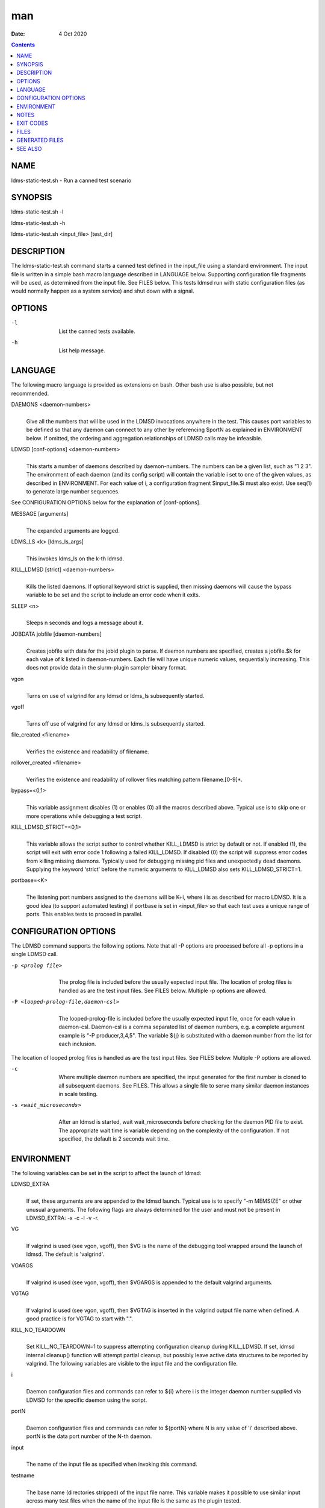 ===
man
===

:Date: 4 Oct 2020

.. contents::
   :depth: 3
..

NAME
====

ldms-static-test.sh - Run a canned test scenario

SYNOPSIS
========

ldms-static-test.sh -l

ldms-static-test.sh -h

ldms-static-test.sh <input_file> [test_dir]

DESCRIPTION
===========

The ldms-static-test.sh command starts a canned test defined in the
input_file using a standard environment. The input file is written in a
simple bash macro language described in LANGUAGE below. Supporting
configuration file fragments will be used, as determined from the input
file. See FILES below. This tests ldmsd run with static configuration
files (as would normally happen as a system service) and shut down with
a signal.

OPTIONS
=======

-l
   | 
   | List the canned tests available.

-h
   | 
   | List help message.

LANGUAGE
========

The following macro language is provided as extensions on bash. Other
bash use is also possible, but not recommended.

DAEMONS <daemon-numbers>
   | 
   | Give all the numbers that will be used in the LDMSD invocations
     anywhere in the test. This causes port variables to be defined so
     that any daemon can connect to any other by referencing $portN as
     explained in ENVIRONMENT below. If omitted, the ordering and
     aggregation relationships of LDMSD calls may be infeasible.

LDMSD [conf-options] <daemon-numbers>
   | 
   | This starts a number of daemons described by daemon-numbers. The
     numbers can be a given list, such as "1 2 3". The environment of
     each daemon (and its config script) will contain the variable i set
     to one of the given values, as described in ENVIRONMENT. For each
     value of i, a configuration fragment $input_file.$i must also
     exist. Use seq(1) to generate large number sequences.

See CONFIGURATION OPTIONS below for the explanation of [conf-options].

MESSAGE [arguments]
   | 
   | The expanded arguments are logged.

LDMS_LS <k> [ldms_ls_args]
   | 
   | This invokes ldms_ls on the k-th ldmsd.

KILL_LDMSD [strict] <daemon-numbers>
   | 
   | Kills the listed daemons. If optional keyword strict is supplied,
     then missing daemons will cause the bypass variable to be set and
     the script to include an error code when it exits.

SLEEP <n>
   | 
   | Sleeps n seconds and logs a message about it.

JOBDATA jobfile [daemon-numbers]
   | 
   | Creates jobfile with data for the jobid plugin to parse. If daemon
     numbers are specified, creates a jobfile.$k for each value of k
     listed in daemon-numbers. Each file will have unique numeric
     values, sequentially increasing. This does not provide data in the
     slurm-plugin sampler binary format.

vgon
   | 
   | Turns on use of valgrind for any ldmsd or ldms_ls subsequently
     started.

vgoff
   | 
   | Turns off use of valgrind for any ldmsd or ldms_ls subsequently
     started.

file_created <filename>
   | 
   | Verifies the existence and readability of filename.

rollover_created <filename>
   | 
   | Verifies the existence and readability of rollover files matching
     pattern filename.[0-9]\*.

bypass=<0,1>
   | 
   | This variable assignment disables (1) or enables (0) all the macros
     described above. Typical use is to skip one or more operations
     while debugging a test script.

KILL_LDMSD_STRICT=<0,1>
   | 
   | This variable allows the script author to control whether
     KILL_LDMSD is strict by default or not. If enabled (1), the script
     will exit with error code 1 following a failed KILL_LDMSD. If
     disabled (0) the script will suppress error codes from killing
     missing daemons. Typically used for debugging missing pid files and
     unexpectedly dead daemons. Supplying the keyword ‘strict’ before
     the numeric arguments to KILL_LDMSD also sets KILL_LDMSD_STRICT=1.

portbase=<K>
   | 
   | The listening port numbers assigned to the daemons will be K+i,
     where i is as described for macro LDMSD. It is a good idea (to
     support automated testing) if portbase is set in <input_file> so
     that each test uses a unique range of ports. This enables tests to
     proceed in parallel.

CONFIGURATION OPTIONS
=====================

The LDMSD command supports the following options. Note that all -P
options are processed before all -p options in a single LDMSD call.

-p <prolog file>
   | 
   | The prolog file is included before the usually expected input file.
     The location of prolog files is handled as are the test input
     files. See FILES below. Multiple -p options are allowed.

-P <looped-prolog-file,daemon-csl>
   | 
   | The looped-prolog-file is included before the usually expected
     input file, once for each value in daemon-csl. Daemon-csl is a
     comma separated list of daemon numbers, e.g. a complete argument
     example is "-P producer,3,4,5". The variable ${j} is substituted
     with a daemon number from the list for each inclusion.

The location of looped prolog files is handled as are the test input
files. See FILES below. Multiple -P options are allowed.

-c
   | 
   | Where multiple daemon numbers are specified, the input generated
     for the first number is cloned to all subsequent daemons. See
     FILES. This allows a single file to serve many similar daemon
     instances in scale testing.

-s <wait_microseconds>
   | 
   | After an ldmsd is started, wait wait_microseconds before checking
     for the daemon PID file to exist. The appropriate wait time is
     variable depending on the complexity of the configuration. If not
     specified, the default is 2 seconds wait time.

ENVIRONMENT
===========

The following variables can be set in the script to affect the launch of
ldmsd:

LDMSD_EXTRA
   | 
   | If set, these arguments are are appended to the ldmsd launch.
     Typical use is to specify "-m MEMSIZE" or other unusual arguments.
     The following flags are always determined for the user and must not
     be present in LDMSD_EXTRA: -x -c -l -v -r.

VG
   | 
   | If valgrind is used (see vgon, vgoff), then $VG is the name of the
     debugging tool wrapped around the launch of ldmsd. The default is
     'valgrind'.

VGARGS
   | 
   | If valgrind is used (see vgon, vgoff), then $VGARGS is appended to
     the default valgrind arguments.

VGTAG
   | 
   | If valgrind is used (see vgon, vgoff), then $VGTAG is inserted in
     the valgrind output file name when defined. A good practice is for
     VGTAG to start with ".".

KILL_NO_TEARDOWN
   | 
   | Set KILL_NO_TEARDOWN=1 to suppress attempting configuration cleanup
     during KILL_LDMSD. If set, ldmsd internal cleanup() function will
     attempt partial cleanup, but possibly leave active data structures
     to be reported by valgrind. The following variables are visible to
     the input file and the configuration file.

i
   | 
   | Daemon configuration files and commands can refer to ${i} where i
     is the integer daemon number supplied via LDMSD for the specific
     daemon using the script.

portN
   | 
   | Daemon configuration files and commands can refer to ${portN} where
     N is any value of 'i' described above. portN is the data port
     number of the N-th daemon.

input
   | 
   | The name of the input file as specified when invoking this command.

testname
   | 
   | The base name (directories stripped) of the input file name. This
     variable makes it possible to use similar input across many test
     files when the name of the input file is the same as the plugin
     tested.

TESTDIR
   | 
   | Root directory of the testing setup.

STOREDIR
   | 
   | A directory that should be used for store output configuration.

LOGDIR
   | 
   | A directory that should be used for log outputs.

LDMS_AUTH_FILE
   | 
   | Secret file used for daemon communication.

XPRT
   | 
   | The transport used. It may be specified in the environment to
     override the default 'sock', and it is exported to the executed
     daemon environment.

HOST
   | 
   | The host name used for a specific interface. It may be specified in
     the environment to override the default 'localhost', and it is
     exported to the executed daemon environment.

NOTES
=====

Any other variable may be defined and exported for use in the
attribute/value expansion of values in plugin configuration.

EXIT CODES
==========

Expected exit codes are 0 and 1. If the exit codes is 0, then the
program will proceed. If the exit code is 1 then the script will stop
and notify the user.

FILES
=====

*$input_file.$i*
   | 
   | For each value of i specifed to start an ldmsd, a configuration
     file named $input_file.$i must also exist. This configuration file
     is used when starting the daemon.

Exception: For any single "LDMSD -c <daemon-numbers>", only
$input_file.$i for the first listed number is needed; the first file
will be used for all subsequent numbers and any matching files except
the first are ignored. Where prologs are also specified, the regular
prolog inclusion process is applied to the first file.

*[test_dir]*
   | 
   | If test_dir is supplied, it is used as the test output directory.
     The default output location is \`pwd`/ldmstest/$testname.

*$docdir/examples/static-test/$input_file*
   | 
   | If input_file is not found in the current directory, it is checked
     for in $docdir/examples/static-test/$input_file.

GENERATED FILES
===============

*$test_dir/logs/vg.$k$VGTAG.%p*
   | *$test_dir/logs/vgls.$k$VGTAG.%p*
   | The valgrind log for the kth daemon with PID %p or the valgrind log
     for ldms_ls of the kth daemon with PID %p, if valgrind is active.

*$test_dir/logs/$k.txt*
   | 
   | The log for the kth daemon.

*$test_dir/logs/teardown.$k.txt*
   | 
   | The teardown log for the kth daemon.

*$test_dir/run/conf.$k*
   | 
   | The input for the kth daemon.

*$test_dir/run/revconf.$k*
   | 
   | The input for the kth daemon teardown.

*$test_dir/run/env.$k*
   | 
   | The environment present for the kth daemon.

*$test_dir/run/start.$k*
   | 
   | The start command of the kth daemon.

*$test_dir/store/*
   | 
   | The root of store output locations.

*$test_dir/run/ldmsd/secret*
   | 
   | The secret file for authentication.

SEE ALSO
========

seq(1)
